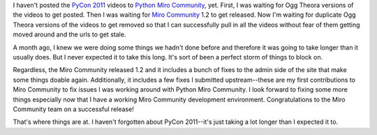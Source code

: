 .. title: Python Miro Community status: 01-22-2011
.. slug: status_20110409
.. date: 2011-04-09 21:55:18
.. tags: pmc, dev, miro, mirocommunity, python, work

I haven't posted the `PyCon 2011 <http://us.pycon.org/>`__ videos to
`Python Miro Community <http://python.mirocommunity.org/>`__, yet.
First, I was waiting for Ogg Theora versions of the videos to get
posted. Then I was waiting for `Miro
Community <http://mirocommunity.org/>`__ 1.2 to get released. Now I'm
waiting for duplicate Ogg Theora versions of the videos to get removed
so that I can successfully pull in all the videos without fear of them
getting moved around and the urls to get stale.

A month ago, I knew we were doing some things we hadn't done before and
therefore it was going to take longer than it usually does. But I never
expected it to take this long. It's sort of been a perfect storm of
things to block on.

Regardless, the Miro Community released 1.2 and it includes a bunch of
fixes to the admin side of the site that make some things doable again.
Additionally, it includes a few fixes I submitted upstream--these are my
first contributions to Miro Community to fix issues I was working around
with Python Miro Community. I look forward to fixing some more things
especially now that I have a working Miro Community development
environment. Congratulations to the Miro Community team on a successful
release!

That's where things are at. I haven't forgotten about PyCon 2011--it's
just taking a lot longer than I expected it to.
